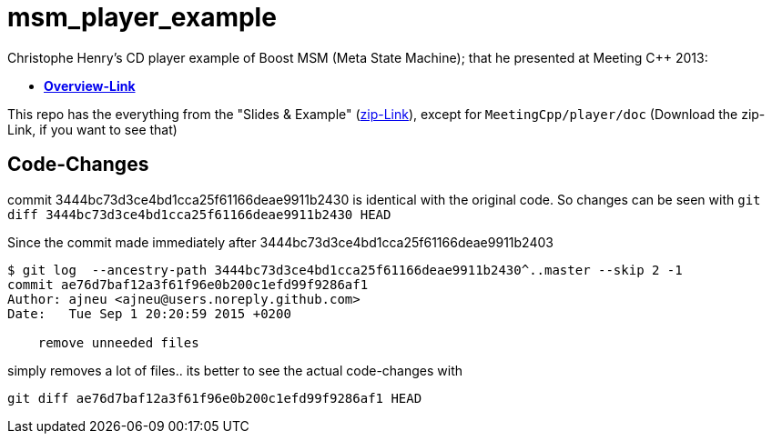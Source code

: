 # msm_player_example

Christophe Henry's CD player example of Boost MSM (Meta State Machine); that he presented at Meeting C++ 2013:

* https://meetingcpp.com/index.php/talkview13/items/17.html[*Overview-Link*]

This repo has the everything from the "Slides & Example" (https://meetingcpp.com/tl_files/2013/talks/MeetingC++2013asynchronMSM-Qt.zip[zip-Link]), except for `MeetingCpp/player/doc` (Download the zip-Link, if you want to see that)

## Code-Changes

commit 3444bc73d3ce4bd1cca25f61166deae9911b2430 is identical with the original code.
So changes can be seen with `git diff 3444bc73d3ce4bd1cca25f61166deae9911b2430 HEAD`

Since the commit made immediately after 3444bc73d3ce4bd1cca25f61166deae9911b2403
[source,bash]
----
$ git log  --ancestry-path 3444bc73d3ce4bd1cca25f61166deae9911b2430^..master --skip 2 -1
commit ae76d7baf12a3f61f96e0b200c1efd99f9286af1
Author: ajneu <ajneu@users.noreply.github.com>
Date:   Tue Sep 1 20:20:59 2015 +0200

    remove unneeded files

----
simply removes a lot of files.. its better to see the actual code-changes with
[source,bash]
----
git diff ae76d7baf12a3f61f96e0b200c1efd99f9286af1 HEAD
----
